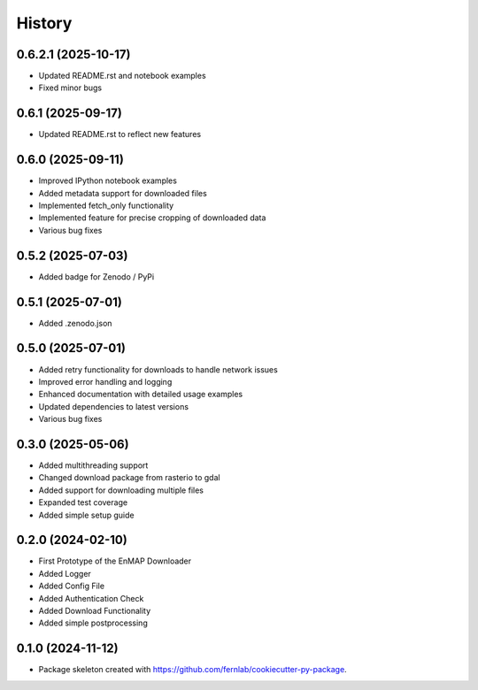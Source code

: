 .. SPDX-FileCopyrightText: 2025 GFZ Helmholtz Centre for Geosciences
.. SPDX-FileCopyrightText: 2025 Felix Dombrowski
.. SPDX-License-Identifier: EUPL-1.2



=======
History
=======

0.6.2.1 (2025-10-17)
-------------------

* Updated README.rst and notebook examples
* Fixed minor bugs

0.6.1 (2025-09-17)
------------------

* Updated README.rst to reflect new features

0.6.0 (2025-09-11)
------------------

* Improved IPython notebook examples
* Added metadata support for downloaded files
* Implemented fetch_only functionality
* Implemented feature for precise cropping of downloaded data
* Various bug fixes

0.5.2 (2025-07-03)
------------------

* Added badge for Zenodo / PyPi

0.5.1 (2025-07-01)
------------------

* Added .zenodo.json

0.5.0 (2025-07-01)
------------------

* Added retry functionality for downloads to handle network issues
* Improved error handling and logging
* Enhanced documentation with detailed usage examples
* Updated dependencies to latest versions
* Various bug fixes

0.3.0 (2025-05-06)
------------------
* Added multithreading support
* Changed download package from rasterio to gdal
* Added support for downloading multiple files
* Expanded test coverage
* Added simple setup guide

0.2.0 (2024-02-10)
------------------
* First Prototype of the EnMAP Downloader
* Added Logger
* Added Config File
* Added Authentication Check
* Added Download Functionality
* Added simple postprocessing


0.1.0 (2024-11-12)
------------------
* Package skeleton created with https://github.com/fernlab/cookiecutter-py-package.
